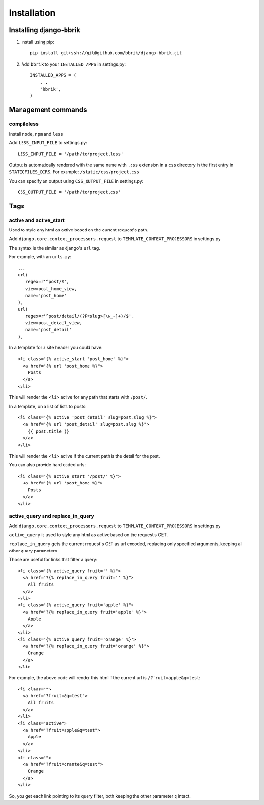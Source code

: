 ============
Installation
============

Installing django-bbrik
~~~~~~~~~~~~~~~~~~~~~~~

#. Install using pip::

    pip install git+ssh://git@github.com/bbrik/django-bbrik.git

#. Add ``bbrik`` to your ``INSTALLED_APPS`` in settings.py::

    INSTALLED_APPS = (
        ...
        'bbrik',
    )

Management commands
~~~~~~~~~~~~~~~~~~~

compileless
***********

Install ``node``, ``npm`` and ``less``

Add ``LESS_INPUT_FILE`` to settings.py::

    LESS_INPUT_FILE = '/path/to/project.less'

Output is automatically rendered with the same name with ``.css`` extension in a
``css`` directory in the first entry in ``STATICFILES_DIRS``. For example:
``/static/css/project.css``

You can specify an output using ``CSS_OUTPUT_FILE`` in settings.py::

    CSS_OUTPUT_FILE = '/path/to/project.css'


Tags
~~~~

active and active_start
***********************

Used to style any html as active based on the current request's path.

Add ``django.core.context_processors.request`` to ``TEMPLATE_CONTEXT_PROCESSORS`` in
settings.py

The syntax is the similar as django's ``url`` tag.

For example, with an ``urls.py``::

    ...
    url(
       regex=r'^post/$',
       view=post_home_view,
       name='post_home'
    ),
    url(
       regex=r'^post/detail/(?P<slug>[\w_-]+)/$',
       view=post_detail_view,
       name='post_detail'
    ),

In a template for a site header you could have::

    <li class="{% active_start 'post_home' %}">
      <a href="{% url 'post_home %}">
        Posts
      </a>
    </li>

This will render the ``<li>`` active for any path that starts with ``/post/``.

In a template, on a list of lists to posts::

    <li class="{% active 'post_detail' slug=post.slug %}">
      <a href="{% url 'post_detail' slug=post.slug %}">
        {{ post.title }}
      </a>
    </li>

This will render the ``<li>`` active if the current path is the detail for the post.

You can also provide hard coded urls::

    <li class="{% active_start '/post/' %}">
      <a href="{% url 'post_home %}">
        Posts
      </a>
    </li>


active_query and replace_in_query
*********************************

Add ``django.core.context_processors.request`` to ``TEMPLATE_CONTEXT_PROCESSORS`` in
settings.py

``active_query`` is used to style any html as active based on the request's GET.

``replace_in_query`` gets the current request's GET as url encoded, replacing
only specified arguments, keeping all other query parameters.

Those are useful for links that filter a query::

    <li class="{% active_query fruit='' %}">
      <a href="?{% replace_in_query fruit='' %}">
        All fruits
      </a>
    </li>
    <li class="{% active_query fruit='apple' %}">
      <a href="?{% replace_in_query fruit='apple' %}">
        Apple
      </a>
    </li>
    <li class="{% active_query fruit='orange' %}">
      <a href="?{% replace_in_query fruit='orange' %}">
        Orange
      </a>
    </li>

For example, the above code will render this html if the current url is ``/?fruit=apple&q=test``::

    <li class="">
      <a href="?fruit=&q=test">
        All fruits
      </a>
    </li>
    <li class="active">
      <a href="?fruit=apple&q=test">
        Apple
      </a>
    </li>
    <li class="">
      <a href="?fruit=orante&q=test">
        Orange
      </a>
    </li>

So, you get each link pointing to its query filter,
both keeping the other parameter ``q`` intact.
